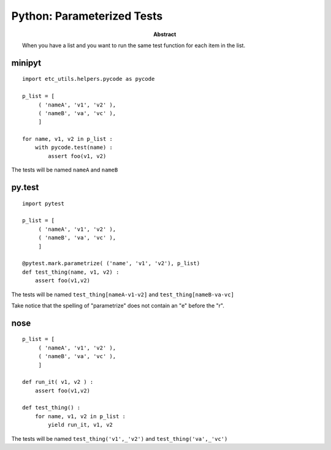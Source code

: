 .. index:: single: patterns; parameterized tests

===============================================================================
Python: Parameterized Tests
===============================================================================

:abstract:

    When you have a list and you want to run the same test function
    for each item in the list.

minipyt
-------------------------------------------------------------------------------

::

    import etc_utils.helpers.pycode as pycode

    p_list = [ 
         ( 'nameA', 'v1', 'v2' ), 
         ( 'nameB', 'va', 'vc' ), 
         ]

    for name, v1, v2 in p_list :
        with pycode.test(name) :
            assert foo(v1, v2)

The tests will be named ``nameA`` and ``nameB``

py.test
-------------------------------------------------------------------------------

::

    import pytest

    p_list = [ 
         ( 'nameA', 'v1', 'v2' ), 
         ( 'nameB', 'va', 'vc' ), 
         ]

    @pytest.mark.parametrize( ('name', 'v1', 'v2'), p_list)
    def test_thing(name, v1, v2) :
        assert foo(v1,v2)

The tests will be named ``test_thing[nameA-v1-v2]`` and
``test_thing[nameB-va-vc]``

Take notice that the spelling of "parametrize" does not contain an
"e" before the "r".

nose
-------------------------------------------------------------------------------

::

    p_list = [ 
         ( 'nameA', 'v1', 'v2' ), 
         ( 'nameB', 'va', 'vc' ), 
         ]

    def run_it( v1, v2 ) :
        assert foo(v1,v2)

    def test_thing() :
        for name, v1, v2 in p_list :
            yield run_it, v1, v2

The tests will be named ``test_thing('v1',_'v2')`` and
``test_thing('va',_'vc')``
